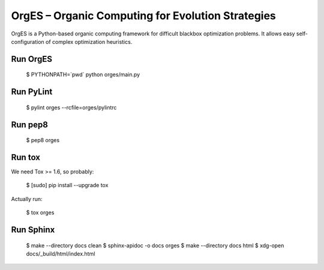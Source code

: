OrgES – Organic Computing for Evolution Strategies
==================================================

OrgES is a Python-based organic computing framework for difficult blackbox optimization problems. It allows easy self-configuration of complex optimization heuristics.

Run OrgES
---------

    $ PYTHONPATH=`pwd` python orges/main.py

Run PyLint
----------

    $ pylint orges --rcfile=orges/pylintrc

Run pep8
--------

    $ pep8 orges

Run tox
-------

We need Tox >= 1.6, so probably:

    $ [sudo] pip install --upgrade tox

Actually run:

    $ tox orges

Run Sphinx
----------

    $ make --directory docs clean
    $ sphinx-apidoc -o docs orges
    $ make --directory docs html
    $ xdg-open docs/_build/html/index.html
